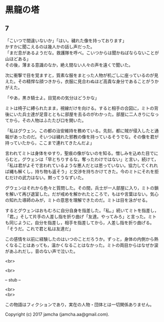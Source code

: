 #+OPTIONS: toc:nil
#+OPTIONS: \n:t

* 黒龍の塔
** 7
   「こいつで間違いないか」「はい。穢れた像を持っております」
   かすかに聞こえるのは幾人かの話し声だった。
   「まだ息があるようだな。救護隊を呼べ。こいつからは聞かねばならないことが山ほどある」
   その後，薄まる意識のなか，絶え間ない人々の声を遠くで聞いた。

   次に衝撃で目を覚ますと，質素な服をまとった人物が机ごしに座っているのが見えた。その精悍な顔つきから，衣服に見合わぬほど高貴な身分であることがうかがえた。

   「やあ，黒き騎士よ。目覚めの気分はどうかな」

   ミトは椅子に縛られたまま，視線だけを向ける。すると相手の合図に，ミトの背後にいた兵士達が足音とともに部屋を去るのがわかった。部屋に二人きりになってから，その人物はふたたび口を開いた。

   「私はグウェン。この都の治安維持を務めている。先刻，都に賊が侵入したと通報があったのだ。そいつは穢れた邪教の像を持っているそうでな。その像を君が持っていたから，ここまで連れてきたんだよ」

   言われてミトは身体をゆすり，聖痕の像がないのを知る。憎しみを込めた目でにらむと，グウェンは「早とちりするな。奪ったわけではない」と言い，続けて，「私は君がよそで言われているような悪人だとは思っていない。協力してくれれば縄も解くし，持ち物も返そう」と交渉を持ちかけてきた。今のミトにそれを拒むだけの武力はない。黙ってうなずいた。

   グウェンはそれから色々と質問した。その間，兵士が一人部屋に入り，ミトの鎖を解いて再び退室した。だが戒めを解かれたところで，もはや言葉はない。気心の知れた導師のみが，ミトの意思を理解できたのだ。ミトは目を泳がせる。

   するとグウェンはおもむろに自分自身を指差した。「私。」続いてミトを指差し，「君。」そして片手の人差し指を折り曲げ「友達。やってみろ」と言った。ミトも同じように，自分を指差し，相手を指差してから，人差し指を折り曲げる。「そうだ。これで君と私は友達だ」

   この感情を以前に経験したのはいつのことだろうか。ずっと，身体の内側から熱くなることはあっても，温かくなることはなかった。ミトの両目からはなぜか涙があふれだし，音のない声で泣いた。





  <br>

  <br>

  -- stub --

  <br>
  <br>

  この物語はフィクションであり，実在の人物・団体とは一切関係ありません。

  Copyright (c) 2017 jamcha (jamcha.aa@gmail.com).

  [[http://creativecommons.org/licenses/by-nc-sa/4.0/deed][file:http://i.creativecommons.org/l/by-nc-sa/4.0/88x31.png]]


